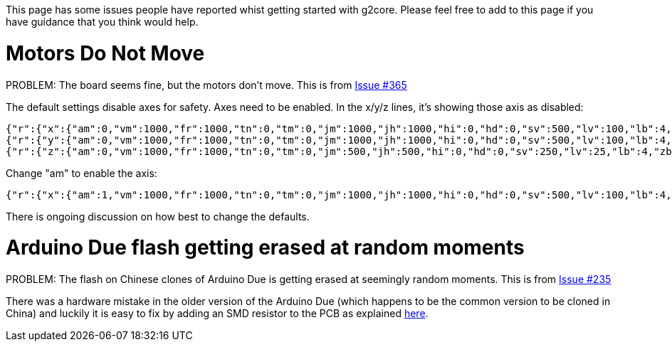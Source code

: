 // NOTE: This is AsciiDoc (mostly for the TOC), see: http://asciidoctor.org/docs/asciidoc-syntax-quick-reference/
// NO EMPTY LINES UNTIL THE END OF THE HEADER
// Quickly: bold and italics are the same
// Checkmarks: [ ] or [x]
// Lists: instead of spaces at the beginning (which are allowed), it's number of marks:
// * first level unnumbered
// ** second level unnumbered
// . first level numbered
// .. second level numbered
// Links: http://url[Descriptive Text That's Visible]
// WikiLinks: link:other-page[Other Page]
// Images: image:path/to/image[]
// Note that because of the :imagesdir: below images/ will be prepended if there's no /
// Settings:
:idprefix:
:idseparator: -
ifndef::env-github[:icons: font]
ifdef::env-github,env-browser[]
:toc: macro
:toclevels: 1
endif::[]
ifdef::env-github[]
:branch: master
:status:
:outfilesuffix: .adoc
:!toc-title:
:caution-caption: :fire:
:important-caption: :exclamation:
:note-caption: :notebook:
:tip-caption: :bulb:
:warning-caption: :warning:
endif::[]
:imagesdir: images
// END OF THE HEADER -- You may resume having empty lines

This page has some issues people have reported whist getting started with g2core. Please feel free to add to this page if you have guidance that you think would help.

toc::[]

# Motors Do Not Move
PROBLEM: The board seems fine, but the motors don't move. This is from https://github.com/synthetos/g2/issues/365[Issue #365]

The default settings disable axes for safety. Axes need to be enabled. In the x/y/z lines, it's showing those axis as disabled:

```
{"r":{"x":{"am":0,"vm":1000,"fr":1000,"tn":0,"tm":0,"jm":1000,"jh":1000,"hi":0,"hd":0,"sv":500,"lv":100,"lb":4,"zb":2}},"f":[1,0,1]}
{"r":{"y":{"am":0,"vm":1000,"fr":1000,"tn":0,"tm":0,"jm":1000,"jh":1000,"hi":0,"hd":0,"sv":500,"lv":100,"lb":4,"zb":2}},"f":[1,0,1]}
{"r":{"z":{"am":0,"vm":1000,"fr":1000,"tn":0,"tm":0,"jm":500,"jh":500,"hi":0,"hd":0,"sv":250,"lv":25,"lb":4,"zb":2}},"f":[1,0,1]}
```

Change "am" to enable the axis:

```
{"r":{"x":{"am":1,"vm":1000,"fr":1000,"tn":0,"tm":0,"jm":1000,"jh":1000,"hi":0,"hd":0,"sv":500,"lv":100,"lb":4,"zb":2}},"f":[1,0,1]}
```

There is ongoing discussion on how best to change the defaults.

# Arduino Due flash getting erased at random moments
PROBLEM: The flash on Chinese clones of Arduino Due is getting erased at seemingly random moments. This is from https://github.com/synthetos/g2/issues/235[Issue #235]

There was a hardware mistake in the older version of the Arduino Due (which happens to be the common version to be cloned in China) and luckily it is easy to fix by adding an SMD resistor to the PCB as explained http://translate.google.com/translate?hl=en&sl=auto&tl=en&u=http%3A%2F%2Fwww.civade.com%2Fpost%2F2016%2F12%2F18%2FCorriger-les-problèmes-de-Reset-sur-Arduino-DUE-R3-et-clones-chinois&sandbox=1[here].